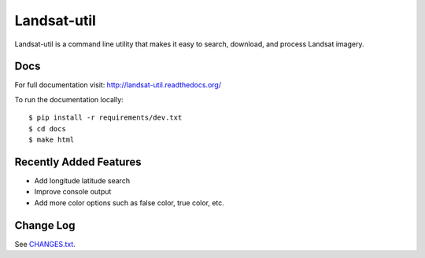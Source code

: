 Landsat-util
===============

.. image:: https://travis-ci.org/developmentseed/landsat-util.svg?branch=v0.5
    :target: https://travis-ci.org/developmentseed/landsat-util

.. image:: https://badge.fury.io/py/landsat-util.svg
    :target: http://badge.fury.io/py/landsat-util

.. image:: https://img.shields.io/pypi/dm/landsat-util.svg
    :target: https://pypi.python.org/pypi/landsat-util/
    :alt: Downloads

.. image:: https://img.shields.io/pypi/l/landsat-util.svg
    :target: https://pypi.python.org/pypi/landsat-util/
    :alt: License


Landsat-util is a command line utility that makes it easy to search, download, and process Landsat imagery.

Docs
+++++

For full documentation visit: http://landsat-util.readthedocs.org/

To run the documentation locally::

    $ pip install -r requirements/dev.txt
    $ cd docs
    $ make html

Recently Added Features
+++++++++++++++++++++++

- Add longitude latitude search
- Improve console output
- Add more color options such as false color, true color, etc.

Change Log
++++++++++

See `CHANGES.txt <CHANGES.rst>`_.
